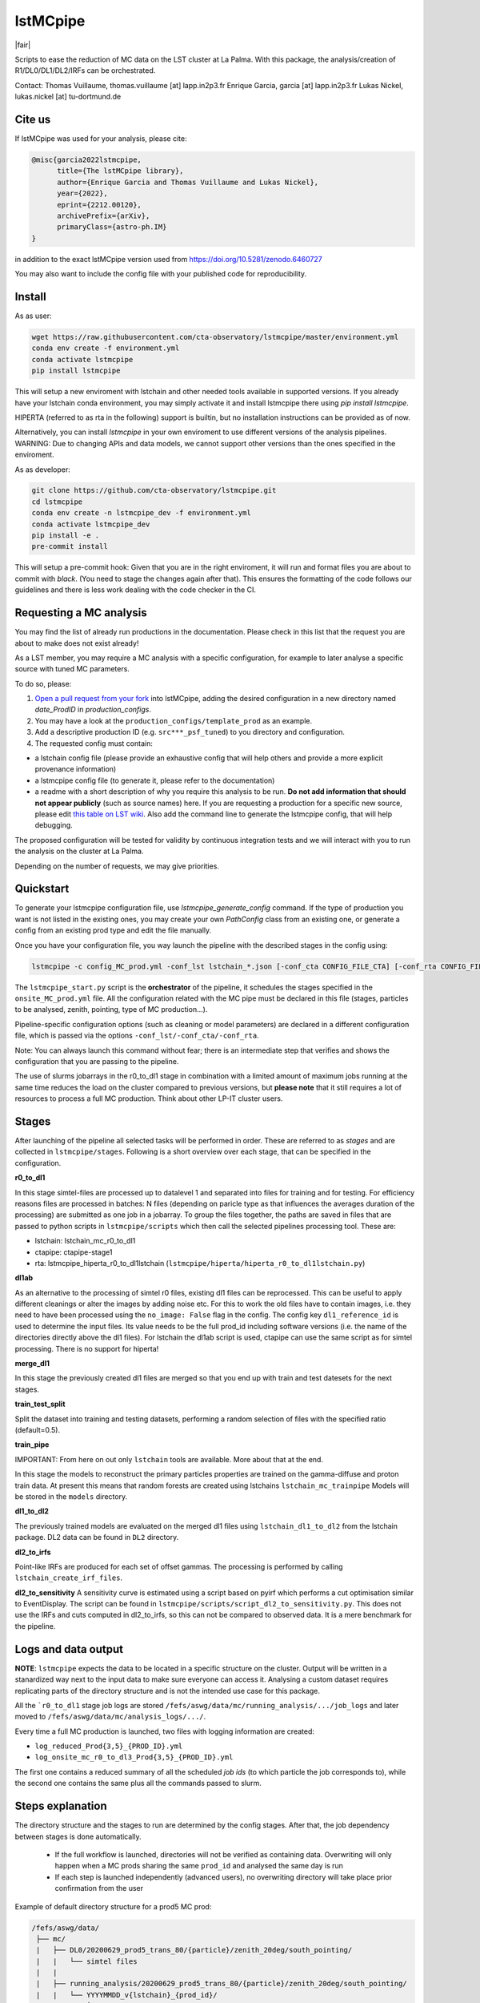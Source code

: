 lstMCpipe
=========

|code| |documentation| |CI| |coverage| |pypi| |zenodo| |fair|

.. |code| image:: https://img.shields.io/badge/lstmcpipe-code-green
  :target: https://github.com/cta-observatory/lstmcpipe/
.. |CI| image:: https://github.com/cta-observatory/lstmcpipe/workflows/CI/badge.svg?branch=master
  :target: https://github.com/cta-observatory/lstmcpipe/actions?query=workflow%3ACI
.. |coverage| image:: https://codecov.io/gh/cta-observatory/lstmcpipe/branch/master/graph/badge.svg
  :target: https://codecov.io/gh/cta-observatory/lstmcpipe
.. |documentation| image:: https://img.shields.io/badge/lstmcpipe-documentation-orange
  :target: https://cta-observatory.github.io/lstmcpipe/
.. |pypi| image:: https://badge.fury.io/py/lstmcpipe.svg
  :target: https://badge.fury.io/py/lstmcpipe
.. |zenodo| image:: https://zenodo.org/badge/DOI/10.5281/zenodo.6460727.svg
  :target: https://doi.org/10.5281/zenodo.6460727

   
Scripts to ease the reduction of MC data on the LST cluster at La Palma.   
With this package, the analysis/creation of R1/DL0/DL1/DL2/IRFs can be orchestrated.

Contact:
Thomas Vuillaume, thomas.vuillaume [at] lapp.in2p3.fr
Enrique Garcia, garcia [at] lapp.in2p3.fr
Lukas Nickel, lukas.nickel [at] tu-dortmund.de


Cite us
-------

If lstMCpipe was used for your analysis, please cite:

.. code-block::

  @misc{garcia2022lstmcpipe,
        title={The lstMCpipe library}, 
        author={Enrique Garcia and Thomas Vuillaume and Lukas Nickel},
        year={2022},
        eprint={2212.00120},
        archivePrefix={arXiv},
        primaryClass={astro-ph.IM}
  }

in addition to the exact lstMCpipe version used from https://doi.org/10.5281/zenodo.6460727

  
You may also want to include the config file with your published code for reproducibility.


Install
-------

As as user:

.. code-block::

    wget https://raw.githubusercontent.com/cta-observatory/lstmcpipe/master/environment.yml
    conda env create -f environment.yml
    conda activate lstmcpipe
    pip install lstmcpipe

This will setup a new enviroment with lstchain and other needed tools available in supported versions.
If you already have your lstchain conda environment, you may simply activate it and install lstmcpipe there using `pip install lstmcpipe`.


HIPERTA (referred to as rta in the following) support is builtin, but no installation instructions can be provided as of now.

Alternatively, you can install `lstmcpipe` in your own enviroment to use different versions of the
analysis pipelines.
WARNING: Due to changing APIs and data models, we cannot support other versions than the ones specified in
the enviroment.

As as developer:

.. code-block::

    git clone https://github.com/cta-observatory/lstmcpipe.git
    cd lstmcpipe
    conda env create -n lstmcpipe_dev -f environment.yml
    conda activate lstmcpipe_dev
    pip install -e .
    pre-commit install

This will setup a pre-commit hook: Given that you are in the right enviroment, it will run and format files you are about
to commit with `black`. (You need to stage the changes again after that). This ensures the formatting of the
code follows our guidelines and there is less work dealing with the code checker in the CI.


Requesting a MC analysis
------------------------
You may find the list of already run productions in the documentation.
Please check in this list that the request you are about to make does not exist already!

As a LST member, you may require a MC analysis with a specific configuration, for example to later analyse a specific source with tuned MC parameters.

To do so, please:

#. `Open a pull request from your fork <https://docs.github.com/en/pull-requests/collaborating-with-pull-requests/proposing-changes-to-your-work-with-pull-requests/creating-a-pull-request-from-a-fork>`_ into lstMCpipe, adding the desired configuration in a new directory named `date_ProdID` in `production_configs`.
#. You may have a look at the ``production_configs/template_prod`` as an example.
#. Add a descriptive production ID (e.g. ``src***_psf_tuned``) to you directory and configuration.
#. The requested config must contain:

* a lstchain config file (please provide an exhaustive config that will help others and provide a more explicit provenance information)
* a lstmcpipe config file (to generate it, please refer to the documentation)
* a readme with a short description of why you require this analysis to be run. **Do not add information that should not appear publicly** (such as source names) here. If you are requesting a production for a specific new source, please edit `this table on LST wiki <https://www.lst1.iac.es/wiki/index.php/MC_analysis_and_IRF_production#lstmcpipe_productions>`_. Also add the command line to generate the lstmcpipe config, that will help debugging.



The proposed configuration will be tested for validity by continuous integration tests and we will interact with you to run the analysis on the cluster at La Palma.

Depending on the number of requests, we may give priorities.



Quickstart
----------

To generate your lstmcpipe configuration file, use `lstmcpipe_generate_config` command.
If the type of production you want is not listed in the existing ones, you may create your own `PathConfig` class
from an existing one, or generate a config from an existing prod type and edit the file manually.

Once you have your configuration file, you way launch the pipeline with the described stages in the config using:

.. code-block:: python

    lstmcpipe -c config_MC_prod.yml -conf_lst lstchain_*.json [-conf_cta CONFIG_FILE_CTA] [-conf_rta CONFIG_FILE_RTA] [--debug] [--log-file LOG_FILE]

The ``lstmcpipe_start.py`` script is the **orchestrator** of the pipeline, it schedules the stages specified in the
``onsite_MC_prod.yml`` file. All the configuration related with the MC pipe must be declared in this file (stages,
particles to be analysed, zenith, pointing, type of MC production...).

Pipeline-specific configuration options (such as cleaning or model parameters) are declared in a different configuration file,
which is passed via the options ``-conf_lst/-conf_cta/-conf_rta``.

Note: You can always launch this command without fear; there is an intermediate step that verifies and
shows the configuration that you are passing to the pipeline.

The use of slurms jobarrays in the r0_to_dl1 stage in combination with a limited amount of maximum jobs running at the same time
reduces the load on the cluster compared to previous versions,
but **please note** that it still requires a lot of resources to process a full MC
production. Think about other LP-IT cluster users.


Stages
------
After launching of the pipeline all selected tasks will be performed in order.
These are referred to as *stages* and are collected in ``lstmcpipe/stages``.
Following is a short overview over each stage, that can be specified in the configuration.

**r0_to_dl1**

In this stage simtel-files are processed up to datalevel 1 and separated into files for training
and for testing.
For efficiency reasons files are processed in batches: N files (depending on paricle type
as that influences the averages duration of the processing) are submitted as one job in a jobarray.
To group the files together, the paths are saved in files that are passed to
python scripts in ``lstmcpipe/scripts`` which then call the selected pipelines 
processing tool. These are:

- lstchain: lstchain_mc_r0_to_dl1
- ctapipe: ctapipe-stage1
- rta: lstmcpipe_hiperta_r0_to_dl1lstchain (``lstmcpipe/hiperta/hiperta_r0_to_dl1lstchain.py``)


**dl1ab**

As an alternative to the processing of simtel r0 files, existing dl1 files can be reprocessed.
This can be useful to apply different cleanings or alter the images by adding noise etc.
For this to work the old files have to contain images, i.e. they need to have been processed
using the ``no_image: False`` flag in the config.
The config key ``dl1_reference_id`` is used to determine the input files.
Its value needs to be the full prod_id including software versions (i.e. the name of the
directories directly above the dl1 files).
For lstchain the dl1ab script is used, ctapipe can use the same script as for simtel
processing. There is no support for hiperta!


**merge_dl1**

In this stage the previously created dl1 files are merged so that you end up with
train and test datesets for the next stages.


**train_test_split**

Split the dataset into training and testing datasets, performing a random selection of files with the specified ratio
(default=0.5).

**train_pipe**

IMPORTANT: From here on out only ``lstchain`` tools are available. More about that at the end.

In this stage the models to reconstruct the primary particles properties are trained
on the gamma-diffuse and proton train data.
At present this means that random forests are created using lstchains
``lstchain_mc_trainpipe``
Models will be stored in the ``models`` directory.


**dl1_to_dl2**

The previously trained models are evaluated on the merged dl1 files using ``lstchain_dl1_to_dl2`` from
the lstchain package.
DL2 data can be found in ``DL2`` directory.

**dl2_to_irfs**

Point-like IRFs are produced for each set of offset gammas.
The processing is performed by calling ``lstchain_create_irf_files``. 


**dl2_to_sensitivity**
A sensitivity curve is estimated using a script based on pyirf which performs a cut optimisation
similar to EventDisplay.
The script can be found in ``lstmcpipe/scripts/script_dl2_to_sensitivity.py``.
This does not use the IRFs and cuts computed in dl2_to_irfs, so this can not be compared to observed data.
It is a mere benchmark for the pipeline.


Logs and data output
--------------------
**NOTE**: ``lstmcpipe`` expects the data to be located in a specific structure on the cluster.
Output will be written in a stanardized way next to the input data to make sure everyone can access it.
Analysing a custom dataset requires replicating parts of the directory structure and is not the
intended use case for this package.

All the ```r0_to_dl1`` stage job logs are stored ``/fefs/aswg/data/mc/running_analysis/.../job_logs`` and later
moved to ``/fefs/aswg/data/mc/analysis_logs/.../``.

Every time a full MC production is launched, two files with logging information are created:

- ``log_reduced_Prod{3,5}_{PROD_ID}.yml``
- ``log_onsite_mc_r0_to_dl3_Prod{3,5}_{PROD_ID}.yml``

The first one contains a reduced summary of all the scheduled `job ids` (to which particle the job corresponds to),
while the second one contains the same plus all the commands passed to slurm.

Steps explanation
-----------------

The directory structure and the stages to run are determined by the config stages.
After that, the job dependency between stages is done automatically.
    - If the full workflow is launched, directories will not be verified as containing data. Overwriting will only happen when a MC prods sharing the same ``prod_id`` and analysed the same day is run
    - If each step is launched independently (advanced users), no overwriting directory will take place prior confirmation from the user

Example of default directory structure for a prod5 MC prod:

.. code-block::


   /fefs/aswg/data/
    ├── mc/
    |   ├── DL0/20200629_prod5_trans_80/{particle}/zenith_20deg/south_pointing/
    |   |   └── simtel files
    |   |
    |   ├── running_analysis/20200629_prod5_trans_80/{particle}/zenith_20deg/south_pointing/
    |   |   └── YYYYMMDD_v{lstchain}_{prod_id}/
    |   |       └── temporary dir for r0_to_dl1 + merging stages
    |   |
    |   ├── analysis_logs/20200629_prod5_trans_80/{particle}/zenith_20deg/south_pointing/
    |   |   └── YYYYMMDD_v{lstchain}_{prod_id}/
    |   |       ├── file_lists_training/
    |   |       ├── file_lists_testing/
    |   |       └── job_logs/
    |   |
    |   ├── DL1/20200629_prod5_trans_80/{particle}/zenith_20deg/south_pointing/
    |   |   └── YYYYMMDD_v{lstchain}_{prod_id}/
    |   |       ├── dl1 files
    |   |       ├── training/
    |   |       └── testing/
    |   |
    |   ├── DL2/20200629_prod5_trans_80/{particle}/zenith_20deg/south_pointing/
    |   |   └── YYYYMMDD_v{lstchain}_{prod_id}/
    |   |       └── dl2 files
    |   |
    |   └── IRF/20200629_prod5_trans_80/zenith_20deg/south_pointing/
    |       └── YYYYMMDD_v{lstchain}_{prod_id}/
    |           ├── off0.0deg/
    |           ├── off0.4deg/
    |           └── diffuse/
    |
    └── models/
        └── 20200629_prod5_trans_80/zenith_20deg/south_pointing/
            └── YYYYMMDD_v{lstchain}_{prod_id}/
                ├── reg_energy.sav
                ├── reg_disp_vector.sav
                └── cls_gh.sav



Real Data analysis
------------------

Real data analysis is not supposed to be supported by these scripts. Use at your own risk.


Pipeline Support
----------------

So far the reference pipeline is ``lstchain`` and only with it a full analysis is possible.
There is however support for ``ctapipe`` and ``hiperta`` as well.
The processing up to dl1 is relatively agnostic of the pipeline; working implementations exist for all of them.

In the case of ``hiperta`` a custom script converts the dl1 output to ``lstchain`` compatible files and the later stages
run using ``lstchain`` scripts.

In the case of ``ctapipe`` dl1 files can be produced using ``ctapipe-stage1``. Once the dependency issues are solved and
ctapipe 0.12 is released, this will most likely switch to using ``ctapipe-process``. We do not have plans to keep supporting older
versions longer than necessary currently.
Because the files are not compatible to ``lstchain`` and there is no support for higher datalevels in ``ctapipe`` yet, it is not possible
to use any of the following stages. This might change in the future.
